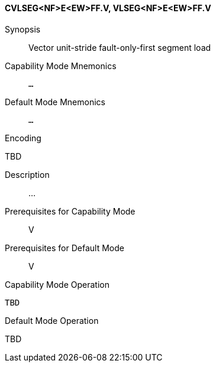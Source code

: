 <<<
[#insns-cvlseg_nf_e_ew_ff,reftext="Vector unit-stride fault-only-first segment load (CVLSEG<NF>E<EW>FF.V, VLSEG<NF>E<EW>FF.V)"]
==== CVLSEG<NF>E<EW>FF.V, VLSEG<NF>E<EW>FF.V

Synopsis::
Vector unit-stride fault-only-first segment load

Capability Mode Mnemonics::
`...`

Default Mode Mnemonics::
`...`

Encoding::
--
TBD
--

Description::
...

Prerequisites for Capability Mode::
V

Prerequisites for Default Mode::
V

Capability Mode Operation::
[source,SAIL,subs="verbatim,quotes"]
--
TBD
--

Default Mode Operation::
--
TBD
--
